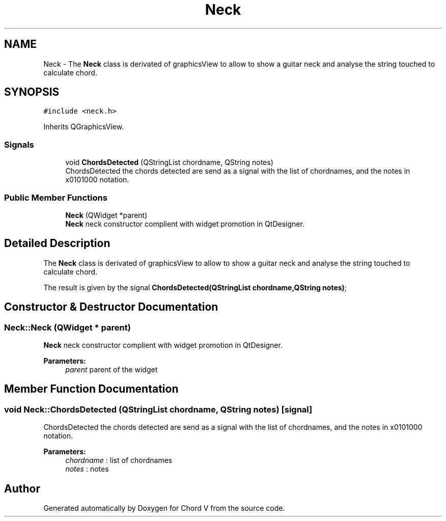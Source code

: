 .TH "Neck" 3 "Sun Apr 15 2018" "Version 0.1" "Chord V" \" -*- nroff -*-
.ad l
.nh
.SH NAME
Neck \- The \fBNeck\fP class is derivated of graphicsView to allow to show a guitar neck and analyse the string touched to calculate chord\&.  

.SH SYNOPSIS
.br
.PP
.PP
\fC#include <neck\&.h>\fP
.PP
Inherits QGraphicsView\&.
.SS "Signals"

.in +1c
.ti -1c
.RI "void \fBChordsDetected\fP (QStringList chordname, QString notes)"
.br
.RI "ChordsDetected the chords detected are send as a signal with the list of chordnames, and the notes in x0101000 notation\&. "
.in -1c
.SS "Public Member Functions"

.in +1c
.ti -1c
.RI "\fBNeck\fP (QWidget *parent)"
.br
.RI "\fBNeck\fP neck constructor complient with widget promotion in QtDesigner\&. "
.in -1c
.SH "Detailed Description"
.PP 
The \fBNeck\fP class is derivated of graphicsView to allow to show a guitar neck and analyse the string touched to calculate chord\&. 

The result is given by the signal \fBChordsDetected(QStringList chordname,QString notes)\fP; 
.SH "Constructor & Destructor Documentation"
.PP 
.SS "Neck::Neck (QWidget * parent)"

.PP
\fBNeck\fP neck constructor complient with widget promotion in QtDesigner\&. 
.PP
\fBParameters:\fP
.RS 4
\fIparent\fP parent of the widget 
.RE
.PP

.SH "Member Function Documentation"
.PP 
.SS "void Neck::ChordsDetected (QStringList chordname, QString notes)\fC [signal]\fP"

.PP
ChordsDetected the chords detected are send as a signal with the list of chordnames, and the notes in x0101000 notation\&. 
.PP
\fBParameters:\fP
.RS 4
\fIchordname\fP : list of chordnames 
.br
\fInotes\fP : notes 
.RE
.PP


.SH "Author"
.PP 
Generated automatically by Doxygen for Chord V from the source code\&.
